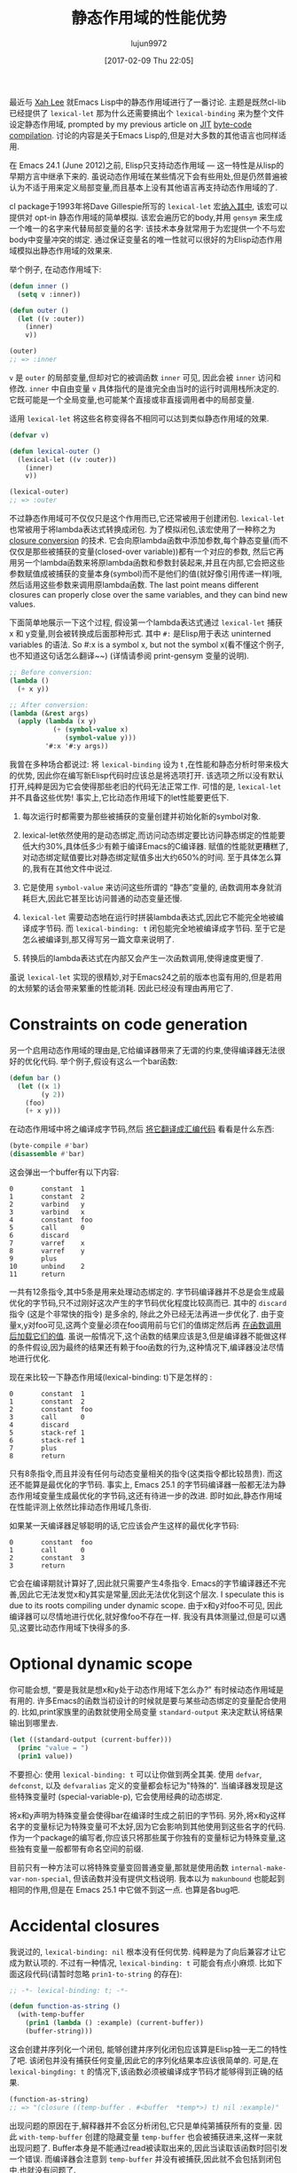 #+TITLE: 静态作用域的性能优势
#+URL: http://nullprogram.com/blog/2016/12/22/
#+AUTHOR: lujun9972
#+TAGS: elisp-common
#+DATE: [2017-02-09 Thu 22:05]
#+LANGUAGE:  zh-CN
#+OPTIONS:  H:6 num:nil toc:t \n:nil ::t |:t ^:nil -:nil f:t *:t <:nil


最近与 [[http://ergoemacs.org/][Xah Lee]] 就Emacs Lisp中的静态作用域进行了一番讨论. 主题是既然cl-lib已经提供了 =lexical-let= 那为什么还需要搞出个 =lexical-binding= 来为整个文件设定静态作用域, prompted by my previous article on [[http://nullprogram.com/blog/2016/12/11/][JIT]]
[[http://nullprogram.com/blog/2016/12/11/][byte-code compilation]]. 
讨论的内容是关于Emacs Lisp的,但是对大多数的其他语言也同样适用.

在 Emacs 24.1 (June 2012)之前, Elisp只支持动态作用域 — 这一特性是从lisp的早期方言中继承下来的.
虽说动态作用域在某些情况下会有些用处,但是仍然普遍被认为不适于用来定义局部变量,而且基本上没有其他语言再支持动态作用域的了.

cl package于1993年将Dave Gillespie所写的 =lexical-let= 宏[[http://git.savannah.gnu.org/cgit/emacs.git/commit/?h=fcd73769&id=fcd737693e8e320acd70f91ec8e0728563244805][纳入其中]], 该宏可以提供对 opt-in 静态作用域的简单模拟. 
该宏会遍历它的body,并用 =gensym= 来生成一个唯一的名字来代替局部变量的名字: 该技术本身就常用于为宏提供一个不与宏body中变量冲突的绑定.
通过保证变量名的唯一性就可以很好的为Elisp动态作用域模拟出静态作用域的效果来.

举个例子, 在动态作用域下:

#+BEGIN_SRC emacs-lisp
  (defun inner ()
    (setq v :inner))

  (defun outer ()
    (let ((v :outer))
      (inner)
      v))

  (outer)
  ;; => :inner
#+END_SRC

=v= 是 =outer= 的局部变量,但却对它的被调函数 =inner= 可见, 因此会被 =inner= 访问和修改.
=inner= 中自由变量 =v= 具体指代的是谁完全由当时的运行时调用栈所决定的. 它既可能是一个全局变量,也可能某个直接或非直接调用者中的局部变量.

适用 =lexical-let= 将这些名称变得各不相同可以达到类似静态作用域的效果.

#+BEGIN_SRC emacs-lisp
  (defvar v)

  (defun lexical-outer ()
    (lexical-let ((v :outer))
      (inner)
      v))

  (lexical-outer)
  ;; => :outer
#+END_SRC

不过静态作用域可不仅仅只是这个作用而已,它还常被用于创建闭包. =lexical-let= 也常被用于将lambda表达式转换成闭包.
为了模拟闭包,该宏使用了一种称之为 [[https://en.wikipedia.org/wiki/Lambda_lifting][closure conversion]] 的技术. 它会向原lambda函数中添加参数,每个静态变量(而不仅仅是那些被捕获的变量(closed-over variable))都有一个对应的参数,
然后它再用另一个lambda函数来将原lambda函数和参数封装起来,并且在内部,它会把这些参数赋值成被捕获的变量本身(symbol)而不是他们的值(就好像引用传递一样)哦,然后适用这些参数来调用原lambda函数.
The last point means different closures can properly close over the same variables, and they can bind new values.

下面简单地展示一下这个过程, 假设第一个lambda表达式通过 =lexical-let= 捕获 x 和 y变量,则会被转换成后面那种形式.
其中 =#:= 是Elisp用于表达 uninterned variables 的语法. So #:x is a symbol x, but not the symbol x(看不懂这个例子,也不知道这句话怎么翻译~~) (详情请参阅 print-gensym 变量的说明).

#+BEGIN_SRC emacs-lisp
  ;; Before conversion:
  (lambda ()
    (+ x y))

  ;; After conversion:
  (lambda (&rest args)
    (apply (lambda (x y)
             (+ (symbol-value x)
                (symbol-value y)))
           '#:x '#:y args))
#+END_SRC

我曾在多种场合都说过: 将 =lexical-binding= 设为 t ,在性能和静态分析时带来极大的优势, 因此你在编写新Elisp代码时应该总是将选项打开.
该选项之所以没有默认打开,纯粹是因为它会使得那些老旧的代码无法正常工作.
可惜的是, =lexical-let= 并不具备这些优势! 事实上,它比动态作用域下的let性能要更低下.

1. 每次运行时都需要为那些被捕获的变量创建并初始化新的symbol对象.
   
2. lexical-let依然使用的是动态绑定,而访问动态绑定要比访问静态绑定的性能要低大约30%,具体低多少有赖于编译Emacs的C编译器.
   赋值的性能就更糟糕了,对动态绑定赋值要比对静态绑定赋值多出大约650%的时间.
   至于具体怎么算的,我有在其他文件中说过.
   
3. 它是使用 =symbol-value= 来访问这些所谓的 “静态”变量的, 函数调用本身就消耗巨大,因此它甚至比访问普通的动态变量还慢.
   
4. =lexical-let= 需要动态地在运行时拼装lambda表达式,因此它不能完全地被编译成字节码. 而 =lexical-binding: t= 闭包能完全地被编译成字节码.
   至于它是怎么被编译到,那又得写另一篇文章来说明了.
   
5. 转换后的lambda表达式在内部又会产生一次函数调用,使得速度更慢了.
   
虽说 =lexical-let= 实现的很精妙,对于Emacs24之前的版本也蛮有用的,但是若用的太频繁的话会带来繁重的性能消耗. 因此已经没有理由再用它了.

* Constraints on code generation

另一个启用动态作用域的理由是,它给编译器带来了无谓的约束,使得编译器无法很好的优化代码.
举个例子,假设有这么一个bar函数:

#+BEGIN_SRC emacs-lisp
  (defun bar ()
    (let ((x 1)
          (y 2))
      (foo)
      (+ x y)))
#+END_SRC

在动态作用域中将之编译成字节码,然后 [[http://nullprogram.com/blog/2014/01/04/][将它翻译成汇编代码]] 看看是什么东西:

#+BEGIN_SRC emacs-lisp
  (byte-compile #'bar)
  (disassemble #'bar)
#+END_SRC

这会弹出一个buffer有以下内容:

#+BEGIN_EXAMPLE
0       constant  1
1       constant  2
2       varbind   y
3       varbind   x
4       constant  foo
5       call      0
6       discard
7       varref    x
8       varref    y
9       plus
10      unbind    2
11      return
#+END_EXAMPLE

一共有12条指令,其中5条是用来处理动态绑定的. 字节码编译器并不总是会生成最优化的字节码,只不过刚好这次产生的字节码优化程度比较高而已.
其中的 =discard= 指令 (这是个非常快的指令) 是多余的, 除此之外已经无法再进一步优化了. 
由于变量x,y对foo可见,这两个变量必须在foo调用前与它们的值绑定然后再 [[http://nullprogram.com/blog/2016/07/25/][在函数调用后加载它们的值]]. 
虽说一般情况下,这个函数的结果应该是3,但是编译器不能做这样的条件假设,因为最终的结果还有赖于foo函数的行为,这种情况下,编译器没法尽情地进行优化.

现在来比较一下静态作用域(lexical-binding: t)下是怎样的 :

#+BEGIN_EXAMPLE
0       constant  1
1       constant  2
2       constant  foo
3       call      0
4       discard
5       stack-ref 1
6       stack-ref 1
7       plus
8       return
#+END_EXAMPLE

只有8条指令,而且并没有任何与动态变量相关的指令(这类指令都比较昂贵). 而这还不能算是最优化的字节码. 
事实上, Emacs 25.1 的字节码编译器一般都无法为静态作用域变量生成最优化的字节码,这还有待进一步的改进.
即时如此,静态作用域在性能评测上依然比摔动态作用域几条街.

如果某一天编译器足够聪明的话,它应该会产生这样的最优化字节码:

#+BEGIN_EXAMPLE
0       constant  foo
1       call      0
2       constant  3
3       return
#+END_EXAMPLE

它会在编译期就计算好了,因此就只需要产生4条指令. 
Emacs的字节编译器还不完善,因此它无法发觉x和y其实是常量,因此无法优化到这个层次.
I speculate this is due to its roots compiling under dynamic scope. 
由于x和y对foo不可见, 因此编译器可以尽情地进行优化,就好像foo不存在一样.
我没有具体测量过,但是可以遇见,这要比动态作用域下快得多的多.

* Optional dynamic scope

你可能会想, “要是我就是想x和y处于动态作用域下怎么办?” 有时候动态作用域是有用的. 许多Emacs的函数当初设计的时候就是要与某些动态绑定的变量配合使用的.
比如,print家族里的函数就使用全局变量 =standard-output= 来决定默认将结果输出到哪里去.

#+BEGIN_SRC emacs-lisp
  (let ((standard-output (current-buffer)))
    (princ "value = ")
    (prin1 value))
#+END_SRC

不要担心: 使用 =lexical-binding: t= 可以让你做到两全其美.
使用 =defvar=, =defconst=, 以及 =defvaralias= 定义的变量都会标记为"特殊的".
当编译器发现是这些特殊变量时 (special-variable-p), 它会使用经典的动态绑定.

将x和y声明为特殊变量会使得bar在编译时生成之前旧的字节码.
另外,将x和y这样名字的变量标记为特殊变量可不太好,因为它会影响到其他使用到这些名字的代码.
作为一个package的编写者,你应该只将那些属于你独有的变量标记为特殊变量,这些独有变量一般都带有命名空间的前缀.

目前只有一种方法可以将特殊变量变回普通变量,那就是使用函数 =internal-make-var-non-special=, 但该函数并没有提供文档说明. 
我本以为 =makunbound= 也能起到相同的作用,但是在 Emacs 25.1 中它做不到这一点. 也算是各bug吧.

* Accidental closures

我说过的, =lexical-binding: nil= 根本没有任何优势. 纯粹是为了向后兼容才让它成为默认项的.
不过有一种情况, =lexical-binding: t= 可能会有点小麻烦. 比如下面这段代码(请暂时忽略 =prin1-to-string= 的存在):

#+BEGIN_SRC emacs-lisp
  ;; -*- lexical-binding: t; -*-

  (defun function-as-string ()
    (with-temp-buffer
      (prin1 (lambda () :example) (current-buffer))
      (buffer-string)))
#+END_SRC

这会创建并序列化一个闭包, 能够创建并序列化闭包应该算是Elisp独一无二的特性了吧.
该闭包并没有捕获任何变量,因此它的序列化结果本应该很简单的. 可是,在 =lexical-bingding: t= 的情况下,该函数必须被编译成字节码才能够得到正确的结果.

#+BEGIN_SRC emacs-lisp
  (function-as-string)
  ;; => "(closure ((temp-buffer . #<buffer  *temp*>) t) nil :example)"
#+END_SRC

出现问题的原因在于,解释器并不会区分析闭包,它只是单纯第捕获所有的变量. 
因此 =with-temp-buffer= 创建的隐藏变量 =temp-buffer= 也会被捕获进来,这样一来就出现问题了.
Buffer本身是不能通过read被读取出来的,因此当读取该函数时回引发一个错误.
而编译器会注意到 =temp-buffer= 并没有被捕获,因此就不会包括到闭包中,也就没有问题了.

当然在 =lexical-binding: nil= 的环境下,它也没问题:

#+BEGIN_SRC emacs-lisp
  (function-as-string)
  ;; -> "(lambda nil :example)"
#+END_SRC

这个例子看起来很做作 — 这种情况确实不太可能发生 — 但是 [[https://github.com/jwiegley/emacs-async/issues/17][它确实是取之于现实的]].
不过虽然如此,依然不是什么不使用 =lexical-binding: t= 的理由.

* Use lexical scope in all new code

重要的事情说三遍: 总是使用 =lexical-binding: t=. 谨慎使用动态变量.
要认识到 =lexical-let= 并不是一个好的替代. 它几乎一无是处,糟糕的性能,还只能用于let,对于其他像函数参数,dotimes,dolist和condition-case语句中的绑定就无能为力了.
